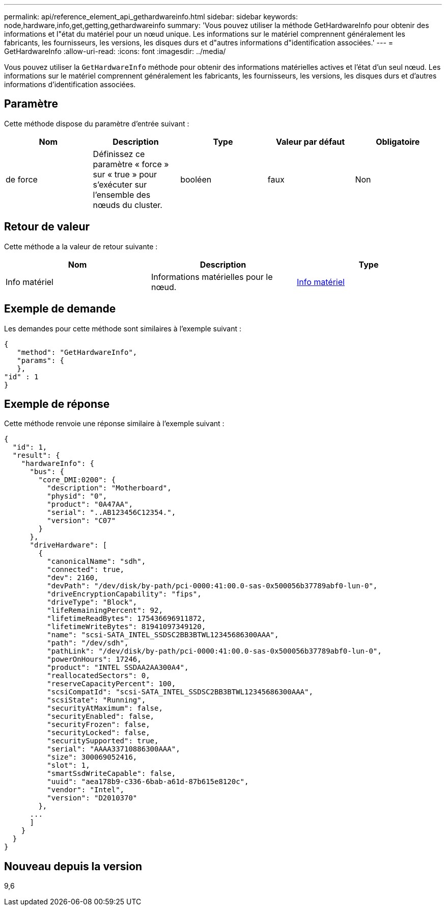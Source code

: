 ---
permalink: api/reference_element_api_gethardwareinfo.html 
sidebar: sidebar 
keywords: node,hardware,info,get,getting,gethardwareinfo 
summary: 'Vous pouvez utiliser la méthode GetHardwareInfo pour obtenir des informations et l"état du matériel pour un nœud unique. Les informations sur le matériel comprennent généralement les fabricants, les fournisseurs, les versions, les disques durs et d"autres informations d"identification associées.' 
---
= GetHardwareInfo
:allow-uri-read: 
:icons: font
:imagesdir: ../media/


[role="lead"]
Vous pouvez utiliser la `GetHardwareInfo` méthode pour obtenir des informations matérielles actives et l'état d'un seul nœud. Les informations sur le matériel comprennent généralement les fabricants, les fournisseurs, les versions, les disques durs et d'autres informations d'identification associées.



== Paramètre

Cette méthode dispose du paramètre d'entrée suivant :

|===
| Nom | Description | Type | Valeur par défaut | Obligatoire 


 a| 
de force
 a| 
Définissez ce paramètre « force » sur « true » pour s'exécuter sur l'ensemble des nœuds du cluster.
 a| 
booléen
 a| 
faux
 a| 
Non

|===


== Retour de valeur

Cette méthode a la valeur de retour suivante :

|===
| Nom | Description | Type 


 a| 
Info matériel
 a| 
Informations matérielles pour le nœud.
 a| 
xref:reference_element_api_hardwareinfo.adoc[Info matériel]

|===


== Exemple de demande

Les demandes pour cette méthode sont similaires à l'exemple suivant :

[listing]
----
{
   "method": "GetHardwareInfo",
   "params": {
   },
"id" : 1
}
----


== Exemple de réponse

Cette méthode renvoie une réponse similaire à l'exemple suivant :

[listing]
----
{
  "id": 1,
  "result": {
    "hardwareInfo": {
      "bus": {
        "core_DMI:0200": {
          "description": "Motherboard",
          "physid": "0",
          "product": "0A47AA",
          "serial": "..AB123456C12354.",
          "version": "C07"
        }
      },
      "driveHardware": [
        {
          "canonicalName": "sdh",
          "connected": true,
          "dev": 2160,
          "devPath": "/dev/disk/by-path/pci-0000:41:00.0-sas-0x500056b37789abf0-lun-0",
          "driveEncryptionCapability": "fips",
          "driveType": "Block",
          "lifeRemainingPercent": 92,
          "lifetimeReadBytes": 175436696911872,
          "lifetimeWriteBytes": 81941097349120,
          "name": "scsi-SATA_INTEL_SSDSC2BB3BTWL12345686300AAA",
          "path": "/dev/sdh",
          "pathLink": "/dev/disk/by-path/pci-0000:41:00.0-sas-0x500056b37789abf0-lun-0",
          "powerOnHours": 17246,
          "product": "INTEL SSDAA2AA300A4",
          "reallocatedSectors": 0,
          "reserveCapacityPercent": 100,
          "scsiCompatId": "scsi-SATA_INTEL_SSDSC2BB3BTWL12345686300AAA",
          "scsiState": "Running",
          "securityAtMaximum": false,
          "securityEnabled": false,
          "securityFrozen": false,
          "securityLocked": false,
          "securitySupported": true,
          "serial": "AAAA33710886300AAA",
          "size": 300069052416,
          "slot": 1,
          "smartSsdWriteCapable": false,
          "uuid": "aea178b9-c336-6bab-a61d-87b615e8120c",
          "vendor": "Intel",
          "version": "D2010370"
        },
      ...
      ]
    }
  }
}
----


== Nouveau depuis la version

9,6
